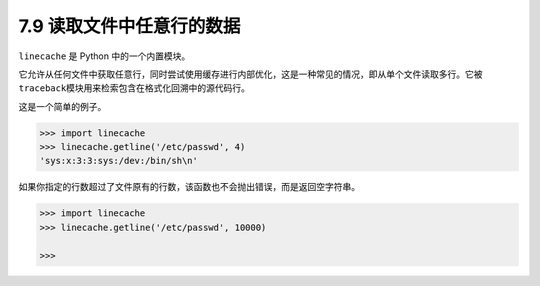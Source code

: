 7.9 读取文件中任意行的数据
==========================

|image0|

``linecache`` 是 Python 中的一个内置模块。

它允许从任何文件中获取任意行，同时尝试使用缓存进行内部优化，这是一种常见的情况，即从单个文件读取多行。它被\ ``traceback``\ 模块用来检索包含在格式化回溯中的源代码行。

这是一个简单的例子。

.. code:: python

   >>> import linecache
   >>> linecache.getline('/etc/passwd', 4)
   'sys:x:3:3:sys:/dev:/bin/sh\n'

如果你指定的行数超过了文件原有的行数，该函数也不会抛出错误，而是返回空字符串。

.. code:: python

   >>> import linecache
   >>> linecache.getline('/etc/passwd', 10000)

   >>>

|image1|

.. |image0| image:: http://image.iswbm.com/20200804124133.png
.. |image1| image:: http://image.iswbm.com/20200607174235.png

